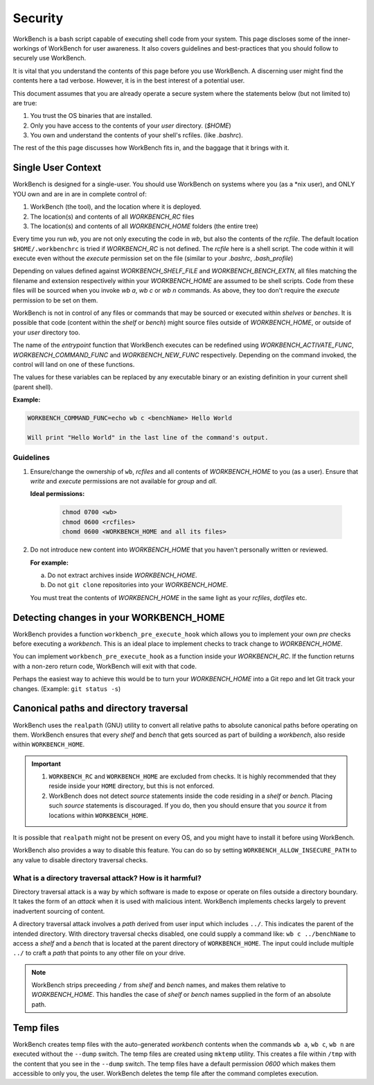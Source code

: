 Security
========


WorkBench is a bash script capable of executing shell code from your system.
This page discloses some of the inner-workings of WorkBench for user
awareness. It also covers guidelines and best-practices that you should
follow to securely use WorkBench.

It is vital that you understand the contents of this page before you use
WorkBench. A discerning user might find the contents here a tad verbose.
However, it is in the best interest of a potential user.

This document assumes that you are already operate a secure system where the
statements below (but not limited to) are true:

1. You trust the OS binaries that are installed.
2. Only you have access to the contents of your `user` directory. (`$HOME`)
3. You own and understand the contents of your shell's rcfiles. (like `.bashrc`).

The rest of the this page discusses how WorkBench fits in, and the baggage
that it brings with it.


Single User Context
~~~~~~~~~~~~~~~~~~~


WorkBench is designed for a single-user. You should use WorkBench on systems
where you (as a \*nix user), and ONLY YOU own and are in are in
complete control of:

1. WorkBench (the tool), and the location where it is deployed.
2. The location(s) and contents of all `WORKBENCH_RC` files
3. The location(s) and contents of all `WORKBENCH_HOME` folders (the entire tree)

Every time you run `wb`, you are not only executing the code in `wb`, but
also the contents of the `rcfile`. The default location ``$HOME/.workbenchrc``
is tried if `WORKBENCH_RC` is not defined. The `rcfile` here is a shell
script. The code within it will execute even without the `execute` permission
set on the file (similar to your `.bashrc`, `.bash_profile`)

Depending on values defined against `WORKBENCH_SHELF_FILE` and
`WORKBENCH_BENCH_EXTN`, all files matching the filename and extension
respectively within your `WORKBENCH_HOME` are assumed to be shell scripts.
Code from these files will be sourced when you invoke `wb a`, `wb c` or `wb n`
commands. As above, they too don't require the `execute` permission to be
set on them.

WorkBench is not in control of any files or commands that may be sourced or
executed within `shelves` or `benches`. It is possible that code
(content within the `shelf` or `bench`) might source files outside of 
`WORKBENCH_HOME`, or outside of your `user` directory too.

The name of the `entrypoint` function that WorkBench executes can be
redefined using `WORKBENCH_ACTIVATE_FUNC`, `WORKBENCH_COMMAND_FUNC` and
`WORKBENCH_NEW_FUNC` respectively. Depending on the command invoked, the
control will land on one of these functions.

The values for these variables can be replaced by any executable binary or
an existing definition in your current shell (parent shell).

**Example:**

.. code::

    WORKBENCH_COMMAND_FUNC=echo wb c <benchName> Hello World

    Will print "Hello World" in the last line of the command's output.


Guidelines
----------

1. Ensure/change the ownership of ``wb``, `rcfiles` and all contents of
   `WORKBENCH_HOME` to you (as a user). Ensure that `write` and `execute`
   permissions are not available for `group` and `all`.

   **Ideal permissions:**

    .. code-block:: none

        chmod 0700 <wb>
        chmod 0600 <rcfiles>
        chomd 0600 <WORKBENCH_HOME and all its files>

2. Do not introduce new content into `WORKBENCH_HOME` that you haven't
   personally written or reviewed.
   
   **For example:**
   
   (a) Do not extract archives inside `WORKBENCH_HOME`.
   (b) Do not ``git clone`` repositories into your `WORKBENCH_HOME`.

   You must treat the contents of `WORKBENCH_HOME` in the same light as
   your `rcfiles`, `dotfiles` etc.


Detecting changes in your WORKBENCH_HOME
~~~~~~~~~~~~~~~~~~~~~~~~~~~~~~~~~~~~~~~~

WorkBench provides a function ``workbench_pre_execute_hook`` which allows
you to implement your own `pre` checks before executing a `workbench`. This
is an ideal place to implement checks to track change to `WORKBENCH_HOME`.

You can implement ``workbench_pre_execute_hook`` as a function inside your
`WORKBENCH_RC`. If the function returns with a non-zero return code,
WorkBench will exit with that code.

Perhaps the easiest way to achieve this would be to turn your `WORKBENCH_HOME`
into a Git repo and let Git track your changes. (Example: ``git status -s``)


Canonical paths and directory traversal
~~~~~~~~~~~~~~~~~~~~~~~~~~~~~~~~~~~~~~~


WorkBench uses the ``realpath`` (GNU) utility to convert all relative paths to
absolute canonical paths before operating on them. WorkBench ensures that
every `shelf` and `bench` that gets sourced as part of building a `workbench`,
also reside within ``WORKBENCH_HOME``.

.. important::

    1. ``WORKBENCH_RC`` and ``WORKBENCH_HOME`` are excluded from checks.
       It is highly recommended that they reside inside your ``HOME``
       directory, but this is not enforced.
    2. WorkBench does not detect `source` statements inside the code residing
       in a `shelf` or `bench`. Placing such `source` statements is discouraged.
       If you do, then you should ensure that you `source` it from locations
       within ``WORKBENCH_HOME``.

It is possible that ``realpath`` might not be present on every OS, and you
might have to install it before using WorkBench.

WorkBench also provides a way to disable this feature. You can do so by
setting ``WORKBENCH_ALLOW_INSECURE_PATH`` to any value to disable directory
traversal checks.


What is a directory traversal attack? How is it harmful?
--------------------------------------------------------


Directory traversal attack is a way by which software is made to expose
or operate on files outside a directory boundary. It takes the form of an
`attack` when it is used with malicious intent. WorkBench implements checks
largely to prevent inadvertent sourcing of content.

A directory traversal attack involves a `path` derived from user input which
includes ``../``. This indicates the parent of the intended directory.
With directory traversal checks disabled, one could supply a command like:
``wb c ../benchName`` to access a `shelf` and a `bench` that is located at
the parent directory of ``WORKBENCH_HOME``. The input could include multiple
``../`` to craft a `path` that points to any other file on your drive.

.. note::

    WorkBench strips preceeding ``/`` from `shelf` and `bench` names,
    and makes them relative to `WORKBENCH_HOME`. This handles the
    case of `shelf` or `bench` names supplied in the form of an absolute
    path.


Temp files
~~~~~~~~~~


WorkBench creates temp files with the auto-generated `workbench` contents
when the commands ``wb a``, ``wb c``, ``wb n`` are executed without the
``--dump`` switch. The temp files are created using ``mktemp`` utility.
This creates a file within ``/tmp`` with the content that you see in the
``--dump`` switch. The temp files have a default permission `0600` which
makes them accessible to only you, the user. WorkBench deletes the temp
file after the command completes execution.
